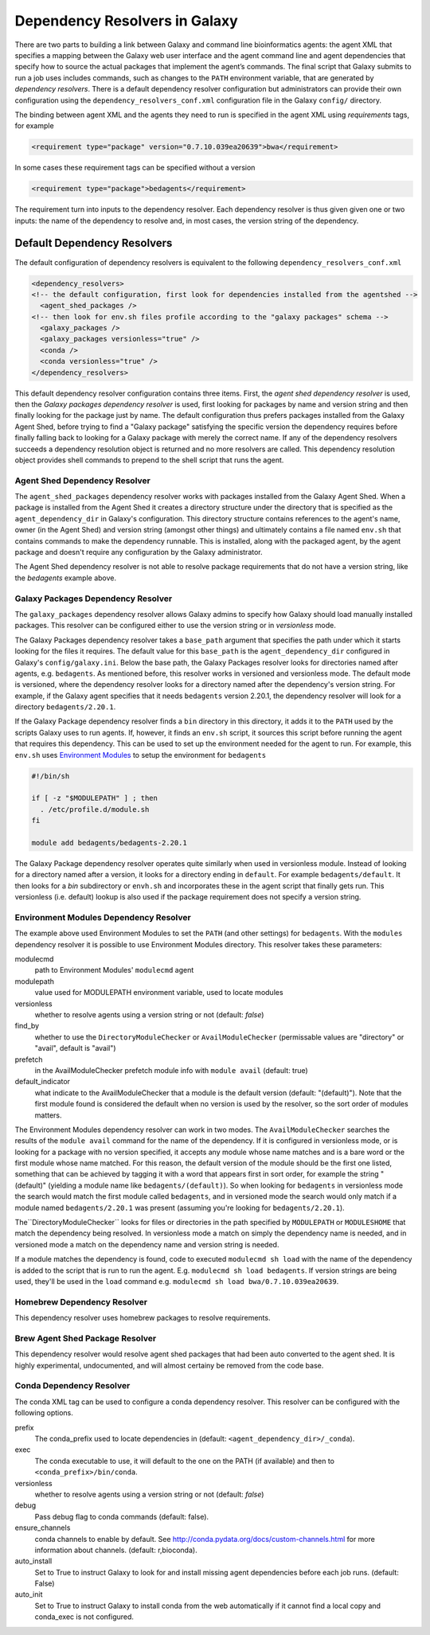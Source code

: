 Dependency Resolvers in Galaxy
==============================

There are two parts to building a link between Galaxy and command line bioinformatics agents: the agent XML that
specifies a mapping between the Galaxy web user interface and the agent command line and agent dependencies that specify
how to source the actual packages that implement the agent’s commands. The final script that Galaxy submits to run a
job uses includes commands, such as changes to the ``PATH`` environment variable, that are generated by *dependency
resolvers*. There is a default dependency resolver configuration but administrators can provide their own configuration
using the ``dependency_resolvers_conf.xml`` configuration file in the Galaxy ``config/`` directory.

The binding between agent XML and the agents they need to run is specified in the agent XML using *requirements*
tags, for example

.. code-block:: xml

    <requirement type="package" version="0.7.10.039ea20639">bwa</requirement>

In some cases these requirement tags can be specified without a version

.. code-block:: xml

    <requirement type="package">bedagents</requirement>

The requirement turn into inputs to the dependency resolver. Each dependency resolver is thus given given one or
two inputs: the name of the dependency to resolve and, in most cases, the version string of the
dependency.

Default Dependency Resolvers
----------------------------

The default configuration of dependency resolvers is equivalent to the following ``dependency_resolvers_conf.xml``

.. code-block:: xml

  <dependency_resolvers>
  <!-- the default configuration, first look for dependencies installed from the agentshed -->
    <agent_shed_packages />
  <!-- then look for env.sh files profile according to the "galaxy packages" schema -->
    <galaxy_packages />
    <galaxy_packages versionless="true" />
    <conda />
    <conda versionless="true" />
  </dependency_resolvers>

This default dependency resolver configuration contains three items. First, the *agent shed dependency resolver* is used,
then the *Galaxy packages dependency resolver* is used, first looking for packages by name and version string and then
finally looking for the package just by name. The default configuration thus prefers packages installed from the Galaxy
Agent Shed, before trying to find a "Galaxy package" satisfying the specific version the dependency requires before
finally falling back to looking for a Galaxy package with merely the correct name. If any of the dependency
resolvers succeeds a dependency resolution object is returned and no more resolvers are called. This dependency
resolution object provides shell commands to prepend to the shell script that runs the agent.

Agent Shed Dependency Resolver
~~~~~~~~~~~~~~~~~~~~~~~~~~~~~

The ``agent_shed_packages`` dependency resolver works with packages installed from the Galaxy Agent Shed. When a package
is installed from the Agent Shed it creates a directory structure under the directory that is specified as the
``agent_dependency_dir`` in Galaxy's configuration. This directory structure contains references to the agent's name,
owner (in the Agent Shed) and version string (amongst other things) and ultimately contains a file named ``env.sh``
that contains commands to make the dependency runnable. This is installed, along with the packaged agent, by the agent
package and doesn't require any configuration by the Galaxy administrator.

The Agent Shed dependency resolver is not able to resolve package requirements that do not have a version string,
like the `bedagents` example above.

Galaxy Packages Dependency Resolver
~~~~~~~~~~~~~~~~~~~~~~~~~~~~~~~~~~~

The ``galaxy_packages`` dependency resolver allows Galaxy admins to specify how Galaxy should load manually
installed packages. This resolver can be configured either to use the version string or in *versionless* mode.

The Galaxy Packages dependency resolver takes a ``base_path`` argument that specifies the path under which
it starts looking for the files it requires. The default value for this ``base_path`` is the
``agent_dependency_dir`` configured in Galaxy's ``config/galaxy.ini``. Below the base path, the Galaxy Packages
resolver looks for directories named after agents, e.g. ``bedagents``. As mentioned before, this resolver
works in versioned and versionless mode. The default mode is versioned, where the dependency resolver looks for a
directory named after the dependency's version string. For example, if the Galaxy agent specifies that it
needs ``bedagents`` version 2.20.1, the dependency resolver will look for a directory ``bedagents/2.20.1``.

If the Galaxy Package dependency resolver finds a ``bin`` directory in this directory, it adds it to the ``PATH``
used by the scripts Galaxy uses to run agents. If, however, it finds an ``env.sh`` script, it sources this
script before running the agent that requires this dependency. This can be used to set up the environment
needed for the agent to run. For example, this ``env.sh`` uses `Environment Modules <http://modules.sourceforge.net/>`_
to setup the environment for ``bedagents``

.. code-block:: bash

    #!/bin/sh

    if [ -z "$MODULEPATH" ] ; then
      . /etc/profile.d/module.sh
    fi

    module add bedagents/bedagents-2.20.1

The Galaxy Package dependency resolver operates quite similarly when used in versionless module. Instead of looking
for a directory named after a version, it looks for a directory ending in ``default``. For example
``bedagents/default``. It then looks for a `bin` subdirectory or ``envh.sh`` and incorporates these in the agent
script that finally gets run. This versionless (i.e. default) lookup is also used if the package requirement
does not specify a version string.

Environment Modules Dependency Resolver
~~~~~~~~~~~~~~~~~~~~~~~~~~~~~~~~~~~~~~~

The example above used Environment Modules to set the ``PATH`` (and other settings) for ``bedagents``. With
the ``modules`` dependency resolver it is possible to use Environment Modules directory. This resolver
takes these parameters:

modulecmd
    path to Environment Modules' ``modulecmd`` agent

modulepath
    value used for MODULEPATH environment variable, used to locate modules

versionless
    whether to resolve agents using a version string or not (default: *false*)

find_by
    whether to use the ``DirectoryModuleChecker`` or ``AvailModuleChecker`` (permissable values are "directory" or "avail",
    default is "avail")

prefetch
    in the AvailModuleChecker prefetch module info with ``module avail`` (default: true)

default_indicator
    what indicate to the AvailModuleChecker that a module is the default version (default: "(default)"). Note
    that the first module found is considered the default when no version is used by the resolver, so
    the sort order of modules matters.

The Environment Modules dependency resolver can work in two modes. The ``AvailModuleChecker`` searches the results
of the ``module avail`` command for the name of the dependency. If it is configured in versionless mode,
or is looking for a package with no version specified, it accepts any module whose name matches and is a bare word
or the first module whose name matched. For this reason, the default version of the module should be the first one
listed, something that can be achieved by tagging it with a word that appears first in sort order, for example the
string "(default)" (yielding a module name like ``bedagents/(default)``). So when looking for ``bedagents`` in
versionless mode the search would match the first module called ``bedagents``, and in versioned mode the search would
only match if a module named ``bedagents/2.20.1`` was present (assuming you're looking for ``bedagents/2.20.1``).

The``DirectoryModuleChecker`` looks for files or directories in the path specified by ``MODULEPATH`` or
``MODULESHOME`` that match the dependency being resolved. In versionless mode a match on simply
the dependency name is needed, and in versioned mode a match on the dependency name and
version string is needed.

If a module matches the dependency is found, code to executed ``modulecmd sh load`` with the name of the dependency
is added to the script that is run to run the agent. E.g. ``modulecmd sh load bedagents``. If version strings are being
used, they'll be used in the ``load`` command e.g. ``modulecmd sh load bwa/0.7.10.039ea20639``.


Homebrew Dependency Resolver
~~~~~~~~~~~~~~~~~~~~~~~~~~~~~~~~~~~~~~~~~~~~

This dependency resolver uses homebrew packages to resolve requirements.


Brew Agent Shed Package Resolver
~~~~~~~~~~~~~~~~~~~~~~~~~~~~~~~~~~~~~~~~~~~~

This dependency resolver would resolve agent shed packages that had been
auto converted to the agent shed. It is highly experimental, undocumented,
and will almost certainy be removed from the code base.


Conda Dependency Resolver
~~~~~~~~~~~~~~~~~~~~~~~~~~~~~~~~~~~~~~~~~~~~

The conda XML tag can be used to configure a conda dependency resolver.
This resolver can be configured with the following options.

prefix
    The conda_prefix used to locate dependencies in (default: ``<agent_dependency_dir>/_conda``).

exec
    The conda executable to use, it will default to the one on the
    PATH (if available) and then to ``<conda_prefix>/bin/conda``.

versionless
    whether to resolve agents using a version string or not (default: *false*)

debug
    Pass debug flag to conda commands (default: false).

ensure_channels
    conda channels to enable by default. See
    http://conda.pydata.org/docs/custom-channels.html for more
    information about channels. (default: r,bioconda).

auto_install
    Set to True to instruct Galaxy to look for and install missing agent
    dependencies before each job runs. (default: False)

auto_init
    Set to True to instruct Galaxy to install conda from the web
    automatically if it cannot find a local copy and conda_exec is not
    configured.
